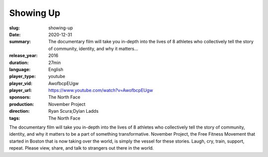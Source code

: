 Showing Up
##########

:slug: showing-up
:date: 2020-12-31
:summary: The documentary film will take you in-depth into the lives of 8 athletes who collectively tell the story of community, identity, and why it matters...
:release_year: 2016
:duration: 27min
:language: English
:player_type: youtube
:player_vid: AwofbcpEUgw
:player_url: https://www.youtube.com/watch?v=AwofbcpEUgw
:sponsors: The North Face
:production: November Project
:direction: Ryan Scura;Dylan Ladds
:tags: The North Face

The documentary film will take you in-depth into the lives of 8 athletes who collectively tell the story of community, identity, and why it matters to be a part of something transformative. November Project, the Free Fitness Movement that started in Boston that is now taking over the world, is simply the vessel for these stories. Laugh, cry, train, support, repeat. Please view, share, and talk to strangers out there in the world.
